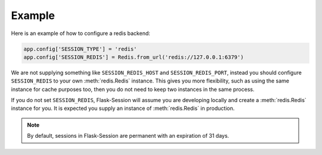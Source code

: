 Example
---------------------

Here is an example of how to configure a redis backend:

.. code-block:: python

    app.config['SESSION_TYPE'] = 'redis'
    app.config['SESSION_REDIS'] = Redis.from_url('redis://127.0.0.1:6379')

We are not supplying something like ``SESSION_REDIS_HOST`` and
``SESSION_REDIS_PORT``, instead you should configure ``SESSION_REDIS`` to your own :meth:`redis.Redis` instance.
This gives you more flexibility, such as using the same instance for cache purposes too, then you do not need to keep
two instances in the same process.

If you do not set ``SESSION_REDIS``, Flask-Session will assume you are developing locally and create a
:meth:`redis.Redis` instance for you. It is expected you supply an instance of
:meth:`redis.Redis` in production.

.. note::

    By default, sessions in Flask-Session are permanent with an expiration of 31 days.
